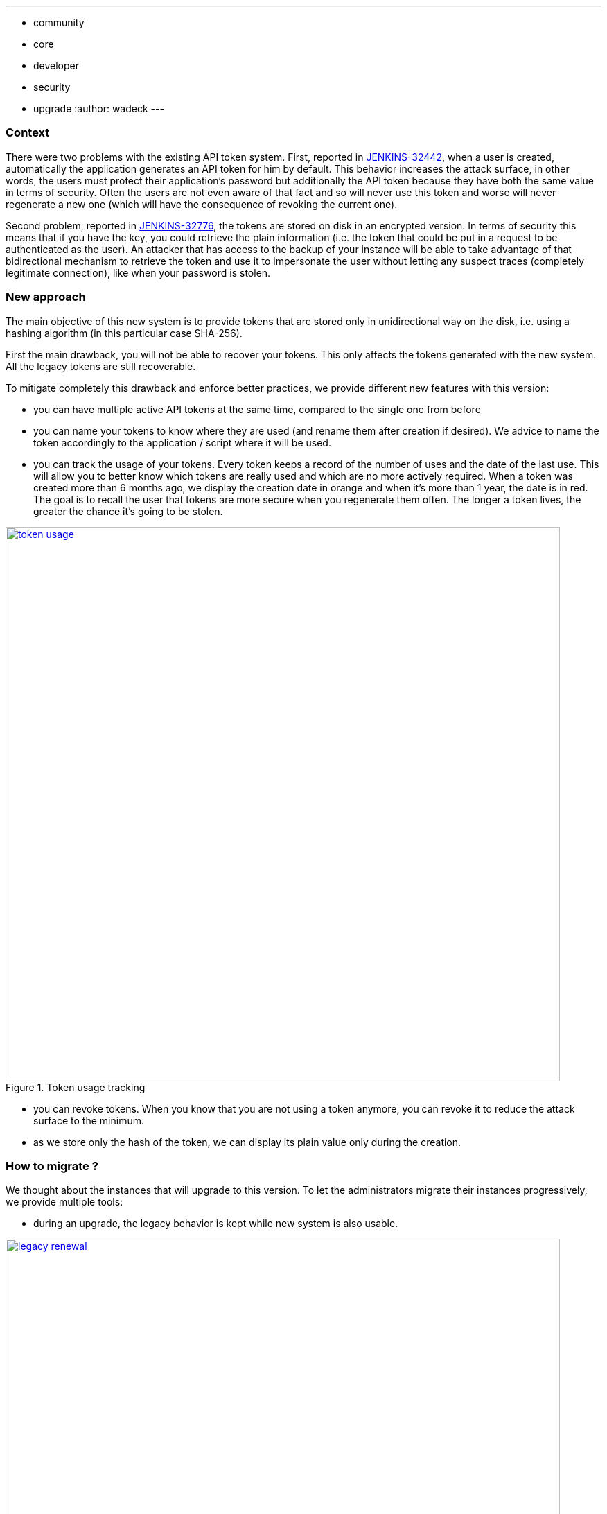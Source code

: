 ---
:layout: post
:title: "Security Hardening: New API token system in Jenkins 2.129+"
:tags:
- community
- core
- developer
- security
- upgrade
:author: wadeck
---

### Context

There were two problems with the existing API token system. First, 
reported in link:https://issues.jenkins-ci.org/browse/JENKINS-32442[JENKINS-32442], when a user is created, automatically
the application generates an API token for him by default. 
This behavior increases the attack surface, in other words, 
the users must protect their application's password but additionally the API token because they have both the same value in terms of security. 
Often the users are not even aware of that fact and so will never use this token and worse will never regenerate a new one
(which will have the consequence of revoking the current one).

Second problem, reported in link:https://issues.jenkins-ci.org/browse/JENKINS-32776[JENKINS-32776], the tokens are stored 
on disk in an encrypted version. 
In terms of security this means that if you have the key, you could retrieve the plain information 
(i.e. the token that could be put in a request to be authenticated as the user). 
An attacker that has access to the backup of your instance will be able to take advantage of that bidirectional mechanism
to retrieve the token and use it to impersonate the user without letting any suspect traces (completely legitimate connection), 
like when your password is stolen.

### New approach

The main objective of this new system is to provide tokens that are stored only in unidirectional way on the disk,
i.e. using a hashing algorithm (in this particular case SHA-256).

First the main drawback, you will not be able to recover your tokens. 
This only affects the tokens generated with the new system.
All the legacy tokens are still recoverable.

To mitigate completely this drawback and enforce better practices, we provide different new features with this version:

* you can have multiple active API tokens at the same time, compared to the single one from before

* you can name your tokens to know where they are used (and rename them after creation if desired). 
We advice to name the token accordingly to the application / script where it will be used.

* you can track the usage of your tokens.
Every token keeps a record of the number of uses and the date of the last use.
This will allow you to better know which tokens are really used and which are no more actively required.
When a token was created more than 6 months ago, we display the creation date in orange and when it's more than 1 year, 
the date is in red.
The goal is to recall the user that tokens are more secure when you regenerate them often.
The longer a token lives, the greater the chance it's going to be stolen.

image::/images/post-images/2018-06-26-new-api-token-system/token_usage.png[title="Token usage tracking", role="text-center", width=800, link="/images/post-images/2018-06-26-new-api-token-system/token_usage.png"]

* you can revoke tokens.
When you know that you are not using a token anymore, you can revoke it to reduce the attack surface to the minimum.

* as we store only the hash of the token, we can display its plain value only during the creation.

### How to migrate ?

We thought about the instances that will upgrade to this version. 
To let the administrators migrate their instances progressively, we provide multiple tools:

* during an upgrade, the legacy behavior is kept while new system is also usable.

image::/images/post-images/2018-06-26-new-api-token-system/legacy_renewal.gif[title="Legacy token renewal still possible", role="text-center", width=800, link="/images/post-images/2018-06-26-new-api-token-system/legacy_renewal.gif"]

* to let the administrators choose the pace of the migration, we added two configuration options 
in the "Configure Global Security" page in the brand new "API Token" section.

* on the user configuration page, the legacy token is highlighted with a warning sign 
explaining that (s)he should revoke it and generate a new one (if needed) to increase security.

image::/images/post-images/2018-06-26-new-api-token-system/security_configuration_options.png[title="Security Configuration options", role="text-center", link="/images/post-images/2018-06-26-new-api-token-system/security_configuration_options.png"]

* The first one determines if a legacy token must be generated on user creation.
    
* The second one determines if a user can create a new legacy token without having already one.
This allows the administrator to avoid having users going back from the new system.

* By default both options are enabled only in upgrade mode, otherwise (fresh installation) they are disabled.

image::/images/post-images/2018-06-26-new-api-token-system/legacy_removal.gif[title="Remove legacy token and disable the re-creation", role="text-center", width=800, link="/images/post-images/2018-06-26-new-api-token-system/legacy_removal.gif"]

* two administrative monitors that will inform about the configuration options described above when they are enabled.
The goal is to disable them when you no longer have third party tools that rely on those legacy features.

* an administrative monitor and its associated page, to monitor the usage of legacy tokens in your instance.
It will show up if at least one user still has a legacy token.

image::/images/post-images/2018-06-26-new-api-token-system/warning_list.png[title="Administrative monitor for the users with legacy tokens", role="text-center"]
And if you click on the link "list of impacted users", you will visit the following page:

image::/images/post-images/2018-06-26-new-api-token-system/monitor_screen.png[title="Legacy token monitoring page", role="text-center", width=800, link="/images/post-images/2018-06-26-new-api-token-system/monitor_screen.png"]

The page will display the list of users that have a legacy token, with statistics on them and 
the capability to revoke them in batch.


